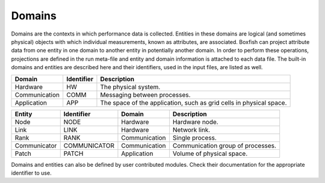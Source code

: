 .. _domains-label:

Domains
=======

Domains are the contexts in which performance data is collected. Entities in
these domains are logical (and sometimes physical) objects with which
individual measurements, known as attributes, are associated. Boxfish can
project attribute data from one entity in one domain to another entity in
potentially another domain. In order to perform these operations, projections
are defined in the run meta-file and entity and domain information is attached
to each data file. The built-in domains and entities are described here and their
identifiers, used in the input files, are listed as well.

============= ========== ===========================================
   Domain     Identifier                Description
============= ========== ===========================================
  Hardware        HW      The physical system. 
Communication    COMM     Messaging between processes.
 Application      APP     The space of the application, such as grid
                          cells in physical space.
============= ========== ===========================================




============= ============ ============== =================================
   Entity      Identifier     Domain                 Description
============= ============ ============== =================================
    Node          NODE       Hardware      Hardware node.
    Link          LINK       Hardware      Network link.
    Rank          RANK      Communication  Single process.
Communicator  COMMUNICATOR  Communication  Communication group of processes.
    Patch         PATCH      Application   Volume of physical space.
============= ============ ============== =================================

Domains and entities can also be defined by user contributed modules. Check
their documentation for the appropriate identifier to use.


